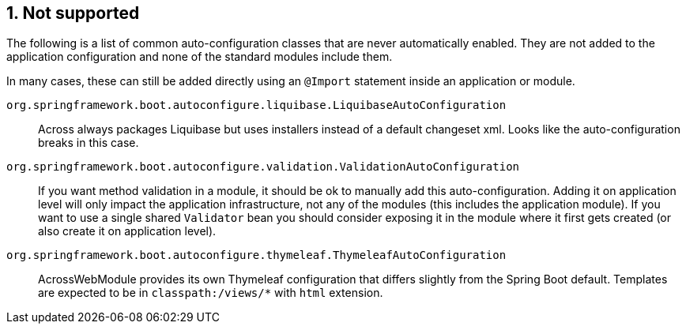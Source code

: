:numbered:
== Not supported
The following is a list of common auto-configuration classes that are never automatically enabled.
They are not added to the application configuration and none of the standard modules include them.

In many cases, these can still be added directly using an `@Import` statement inside an application or module.

`org.springframework.boot.autoconfigure.liquibase.LiquibaseAutoConfiguration`::
Across always packages Liquibase but uses installers instead of a default changeset xml.
Looks like the auto-configuration breaks in this case.

`org.springframework.boot.autoconfigure.validation.ValidationAutoConfiguration`::
If you want method validation in a module, it should be ok to manually add this auto-configuration.
Adding it on application level will only impact the application infrastructure, not any of the modules (this includes the application module).
If you want to use a single shared `Validator` bean you should consider exposing it in the module where it first gets created (or also create it on application level).

`org.springframework.boot.autoconfigure.thymeleaf.ThymeleafAutoConfiguration`::
AcrossWebModule provides its own Thymeleaf configuration that differs slightly from the Spring Boot default.
Templates are expected to be in `classpath:/views/*` with `html` extension.
